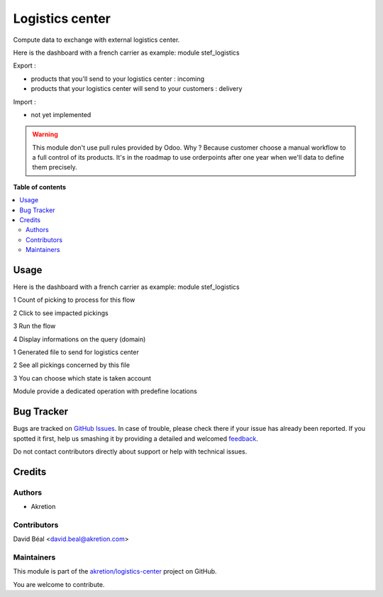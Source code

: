 ================
Logistics center
================

.. !!!!!!!!!!!!!!!!!!!!!!!!!!!!!!!!!!!!!!!!!!!!!!!!!!!!
   !! This file is generated by oca-gen-addon-readme !!
   !! changes will be overwritten.                   !!
   !!!!!!!!!!!!!!!!!!!!!!!!!!!!!!!!!!!!!!!!!!!!!!!!!!!!

.. |badge1| image:: https://img.shields.io/badge/maturity-Beta-yellow.png
    :target: https://odoo-community.org/page/development-status
    :alt: Beta
.. |badge2| image:: https://img.shields.io/badge/github-akretion%2Flogistics--center-lightgray.png?logo=github
    :target: https://github.com/akretion/logistics-center/tree/12.0/logistics_center
    :alt: akretion/logistics-center

|badge1| |badge2| 

Compute data to exchange with external logistics center.

Here is the dashboard with a french carrier as example: module stef_logistics


Export :

- products that you'll send to your logistics center : incoming
- products that your logistics center will send to your customers : delivery

Import :

- not yet implemented


.. WARNING::
   This module don't use pull rules provided by Odoo.
   Why ? Because customer choose a manual workflow to a full control of its products.
   It's in the roadmap to use orderpoints after one year when we'll data to define them precisely.

**Table of contents**

.. contents::
   :local:

Usage
=====

Here is the dashboard with a french carrier as example: module stef_logistics


.. image:: https://raw.githubusercontent.com/akretion/logistics-center/12.0/logistics_center/static/description/log1.png
   :alt: No data to exchange

1 Count of picking to process for this flow

2 Click to see impacted pickings

3 Run the flow

4 Display informations on the query (domain)

.. image:: https://raw.githubusercontent.com/akretion/logistics-center/12.0/logistics_center/static/description/log2.png
   :alt: output file

1 Generated file to send for logistics center

2 See all pickings concerned by this file

3 You can choose which state is taken account

.. image:: https://raw.githubusercontent.com/akretion/logistics-center/12.0/logistics_center/static/description/log3.png
   :alt: Picking type operation

Module provide a dedicated operation with predefine locations

Bug Tracker
===========

Bugs are tracked on `GitHub Issues <https://github.com/akretion/logistics-center/issues>`_.
In case of trouble, please check there if your issue has already been reported.
If you spotted it first, help us smashing it by providing a detailed and welcomed
`feedback <https://github.com/akretion/logistics-center/issues/new?body=module:%20logistics_center%0Aversion:%2012.0%0A%0A**Steps%20to%20reproduce**%0A-%20...%0A%0A**Current%20behavior**%0A%0A**Expected%20behavior**>`_.

Do not contact contributors directly about support or help with technical issues.

Credits
=======

Authors
~~~~~~~

* Akretion

Contributors
~~~~~~~~~~~~

David Béal <david.beal@akretion.com>

Maintainers
~~~~~~~~~~~

This module is part of the `akretion/logistics-center <https://github.com/akretion/logistics-center/tree/12.0/logistics_center>`_ project on GitHub.

You are welcome to contribute.
